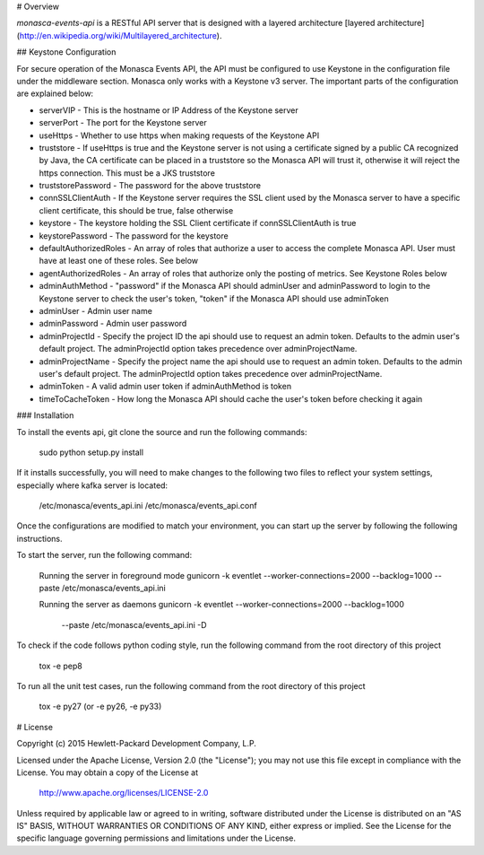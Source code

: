# Overview

`monasca-events-api` is a RESTful API server that is designed with a layered architecture [layered architecture](http://en.wikipedia.org/wiki/Multilayered_architecture).

## Keystone Configuration

For secure operation of the Monasca Events API, the API must be configured to use Keystone in the configuration file under the middleware section. Monasca only works with a Keystone v3 server. The important parts of the configuration are explained below:

* serverVIP - This is the hostname or IP Address of the Keystone server
* serverPort - The port for the Keystone server
* useHttps - Whether to use https when making requests of the Keystone API
* truststore - If useHttps is true and the Keystone server is not using a certificate signed by a public CA recognized by Java, the CA certificate can be placed in a truststore so the Monasca API will trust it, otherwise it will reject the https connection. This must be a JKS truststore
* truststorePassword - The password for the above truststore
* connSSLClientAuth - If the Keystone server requires the SSL client used by the Monasca server to have a specific client certificate, this should be true, false otherwise
* keystore - The keystore holding the SSL Client certificate if connSSLClientAuth is true
* keystorePassword - The password for the keystore
* defaultAuthorizedRoles - An array of roles that authorize a user to access the complete Monasca API. User must have at least one of these roles. See below
* agentAuthorizedRoles - An array of roles that authorize only the posting of metrics.  See Keystone Roles below
* adminAuthMethod - "password" if the Monasca API should adminUser and adminPassword to login to the Keystone server to check the user's token, "token" if the Monasca API should use adminToken
* adminUser - Admin user name
* adminPassword - Admin user password
* adminProjectId - Specify the project ID the api should use to request an admin token. Defaults to the admin user's default project. The adminProjectId option takes precedence over adminProjectName.
* adminProjectName - Specify the project name the api should use to request an admin token. Defaults to the admin user's default project. The adminProjectId option takes precedence over adminProjectName.
* adminToken - A valid admin user token if adminAuthMethod is token
* timeToCacheToken - How long the Monasca API should cache the user's token before checking it again

### Installation

To install the events api, git clone the source and run the
following commands:

    sudo python setup.py install

If it installs successfully, you will need to make changes to the following
two files to reflect your system settings, especially where kafka server is
located:

    /etc/monasca/events_api.ini
    /etc/monasca/events_api.conf

Once the configurations are modified to match your environment, you can start
up the server by following the following instructions.

To start the server, run the following command:

    Running the server in foreground mode
    gunicorn -k eventlet --worker-connections=2000 --backlog=1000 --paste /etc/monasca/events_api.ini

    Running the server as daemons
    gunicorn -k eventlet --worker-connections=2000 --backlog=1000
             --paste /etc/monasca/events_api.ini -D

To check if the code follows python coding style, run the following command
from the root directory of this project

    tox -e pep8

To run all the unit test cases, run the following command from the root
directory of this project

    tox -e py27   (or -e py26, -e py33)


# License

Copyright (c) 2015 Hewlett-Packard Development Company, L.P.

Licensed under the Apache License, Version 2.0 (the "License");
you may not use this file except in compliance with the License.
You may obtain a copy of the License at

    http://www.apache.org/licenses/LICENSE-2.0

Unless required by applicable law or agreed to in writing, software
distributed under the License is distributed on an "AS IS" BASIS,
WITHOUT WARRANTIES OR CONDITIONS OF ANY KIND, either express or
implied.
See the License for the specific language governing permissions and
limitations under the License.



